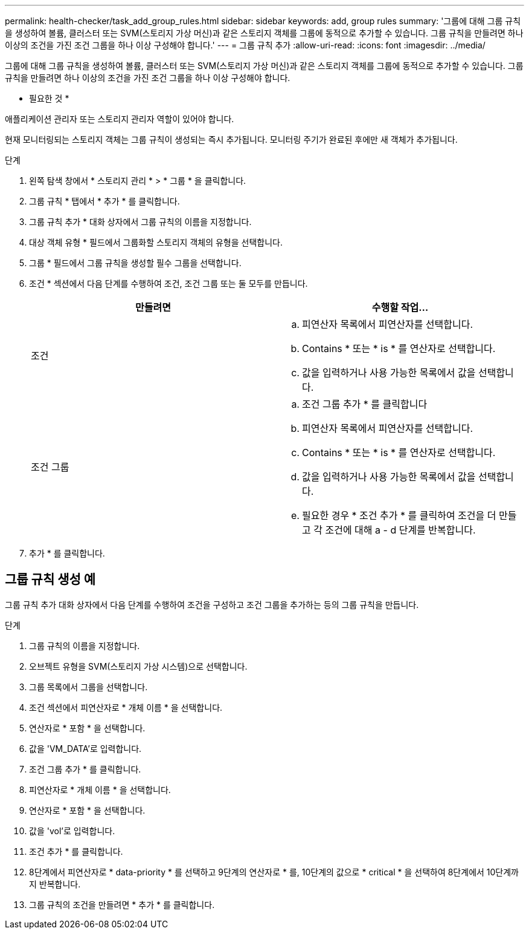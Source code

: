 ---
permalink: health-checker/task_add_group_rules.html 
sidebar: sidebar 
keywords: add, group rules 
summary: '그룹에 대해 그룹 규칙을 생성하여 볼륨, 클러스터 또는 SVM(스토리지 가상 머신)과 같은 스토리지 객체를 그룹에 동적으로 추가할 수 있습니다. 그룹 규칙을 만들려면 하나 이상의 조건을 가진 조건 그룹을 하나 이상 구성해야 합니다.' 
---
= 그룹 규칙 추가
:allow-uri-read: 
:icons: font
:imagesdir: ../media/


[role="lead"]
그룹에 대해 그룹 규칙을 생성하여 볼륨, 클러스터 또는 SVM(스토리지 가상 머신)과 같은 스토리지 객체를 그룹에 동적으로 추가할 수 있습니다. 그룹 규칙을 만들려면 하나 이상의 조건을 가진 조건 그룹을 하나 이상 구성해야 합니다.

* 필요한 것 *

애플리케이션 관리자 또는 스토리지 관리자 역할이 있어야 합니다.

현재 모니터링되는 스토리지 객체는 그룹 규칙이 생성되는 즉시 추가됩니다. 모니터링 주기가 완료된 후에만 새 객체가 추가됩니다.

.단계
. 왼쪽 탐색 창에서 * 스토리지 관리 * > * 그룹 * 을 클릭합니다.
. 그룹 규칙 * 탭에서 * 추가 * 를 클릭합니다.
. 그룹 규칙 추가 * 대화 상자에서 그룹 규칙의 이름을 지정합니다.
. 대상 객체 유형 * 필드에서 그룹화할 스토리지 객체의 유형을 선택합니다.
. 그룹 * 필드에서 그룹 규칙을 생성할 필수 그룹을 선택합니다.
. 조건 * 섹션에서 다음 단계를 수행하여 조건, 조건 그룹 또는 둘 모두를 만듭니다.
+
[cols="2*"]
|===
| 만들려면 | 수행할 작업... 


 a| 
조건
 a| 
.. 피연산자 목록에서 피연산자를 선택합니다.
.. Contains * 또는 * is * 를 연산자로 선택합니다.
.. 값을 입력하거나 사용 가능한 목록에서 값을 선택합니다.




 a| 
조건 그룹
 a| 
.. 조건 그룹 추가 * 를 클릭합니다
.. 피연산자 목록에서 피연산자를 선택합니다.
.. Contains * 또는 * is * 를 연산자로 선택합니다.
.. 값을 입력하거나 사용 가능한 목록에서 값을 선택합니다.
.. 필요한 경우 * 조건 추가 * 를 클릭하여 조건을 더 만들고 각 조건에 대해 a - d 단계를 반복합니다.


|===
. 추가 * 를 클릭합니다.




== 그룹 규칙 생성 예

그룹 규칙 추가 대화 상자에서 다음 단계를 수행하여 조건을 구성하고 조건 그룹을 추가하는 등의 그룹 규칙을 만듭니다.

.단계
. 그룹 규칙의 이름을 지정합니다.
. 오브젝트 유형을 SVM(스토리지 가상 시스템)으로 선택합니다.
. 그룹 목록에서 그룹을 선택합니다.
. 조건 섹션에서 피연산자로 * 개체 이름 * 을 선택합니다.
. 연산자로 * 포함 * 을 선택합니다.
. 값을 'VM_DATA'로 입력합니다.
. 조건 그룹 추가 * 를 클릭합니다.
. 피연산자로 * 개체 이름 * 을 선택합니다.
. 연산자로 * 포함 * 을 선택합니다.
. 값을 'vol'로 입력합니다.
. 조건 추가 * 를 클릭합니다.
. 8단계에서 피연산자로 * data-priority * 를 선택하고 9단계의 연산자로 * 를, 10단계의 값으로 * critical * 을 선택하여 8단계에서 10단계까지 반복합니다.
. 그룹 규칙의 조건을 만들려면 * 추가 * 를 클릭합니다.


